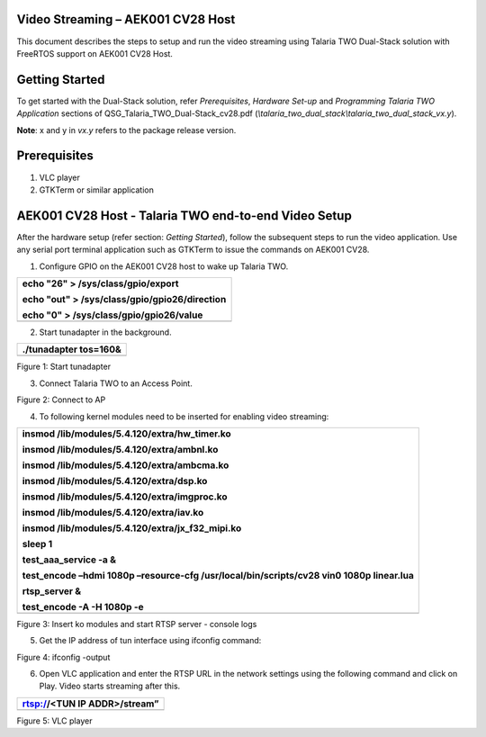 Video Streaming – AEK001 CV28 Host
==================================

This document describes the steps to setup and run the video streaming
using Talaria TWO Dual-Stack solution with FreeRTOS support on AEK001
CV28 Host.

Getting Started
===============

To get started with the Dual-Stack solution, refer *Prerequisites*,
*Hardware Set-up* and *Programming Talaria TWO Application* sections of
QSG_Talaria_TWO_Dual-Stack_cv28.pdf
(*\\talaria_two_dual_stack\\talaria_two_dual_stack_vx.y*).

**Note**: x and y in *vx.y* refers to the package release version.

Prerequisites
=============

1. VLC player

2. GTKTerm or similar application

AEK001 CV28 Host - Talaria TWO end-to-end Video Setup
=====================================================

After the hardware setup (refer section: *Getting Started*), follow the
subsequent steps to run the video application. Use any serial port
terminal application such as GTKTerm to issue the commands on AEK001
CV28.

1. Configure GPIO on the AEK001 CV28 host to wake up Talaria TWO.

+-----------------------------------------------------------------------+
| echo "26" > /sys/class/gpio/export                                    |
|                                                                       |
| echo "out" > /sys/class/gpio/gpio26/direction                         |
|                                                                       |
| echo "0" > /sys/class/gpio/gpio26/value                               |
+=======================================================================+
+-----------------------------------------------------------------------+

2. Start tunadapter in the background.

+-----------------------------------------------------------------------+
| ./tunadapter tos=160&                                                 |
+=======================================================================+
+-----------------------------------------------------------------------+

|A screen shot of a computer Description automatically generated|

Figure 1: Start tunadapter

3. Connect Talaria TWO to an Access Point.

|image1|

Figure 2: Connect to AP

4. To following kernel modules need to be inserted for enabling video
   streaming:

+-----------------------------------------------------------------------+
| insmod /lib/modules/5.4.120/extra/hw_timer.ko                         |
|                                                                       |
| insmod /lib/modules/5.4.120/extra/ambnl.ko                            |
|                                                                       |
| insmod /lib/modules/5.4.120/extra/ambcma.ko                           |
|                                                                       |
| insmod /lib/modules/5.4.120/extra/dsp.ko                              |
|                                                                       |
| insmod /lib/modules/5.4.120/extra/imgproc.ko                          |
|                                                                       |
| insmod /lib/modules/5.4.120/extra/iav.ko                              |
|                                                                       |
| insmod /lib/modules/5.4.120/extra/jx_f32_mipi.ko                      |
|                                                                       |
| sleep 1                                                               |
|                                                                       |
| test_aaa_service -a &                                                 |
|                                                                       |
| test_encode –hdmi 1080p –resource-cfg /usr/local/bin/scripts/cv28     |
| vin0 1080p linear.lua                                                 |
|                                                                       |
| rtsp_server &                                                         |
|                                                                       |
| test_encode -A -H 1080p -e                                            |
+=======================================================================+
+-----------------------------------------------------------------------+

|A screenshot of a computer Description automatically generated|

|image2|

|A computer screen shot of a program Description automatically
generated|

Figure 3: Insert ko modules and start RTSP server - console logs

5. Get the IP address of tun interface using ifconfig command:

|image3|

Figure 4: ifconfig -output

6. Open VLC application and enter the RTSP URL in the network settings
   using the following command and click on Play. Video starts streaming
   after this.

+-----------------------------------------------------------------------+
| rtsp://<TUN IP ADDR>/stream”                                          |
+=======================================================================+
+-----------------------------------------------------------------------+

|image4|

Figure 5: VLC player

.. |A screen shot of a computer Description automatically generated| image:: media/image1.png
   :width: 6.88976in
   :height: 7.37142in
.. |image1| image:: media/image2.png
   :width: 6.88976in
   :height: 1.14659in
.. |A screenshot of a computer Description automatically generated| image:: media/image3.png
   :width: 6.69291in
   :height: 1.67979in
.. |image2| image:: media/image4.png
   :width: 6.69291in
   :height: 3.86004in
.. |A computer screen shot of a program Description automatically generated| image:: media/image5.png
   :width: 6.69291in
   :height: 2.38126in
.. |image3| image:: media/image6.png
   :width: 6.69291in
   :height: 1.35631in
.. |image4| image:: media/image7.png
   :width: 6.69291in
   :height: 4.1601in
